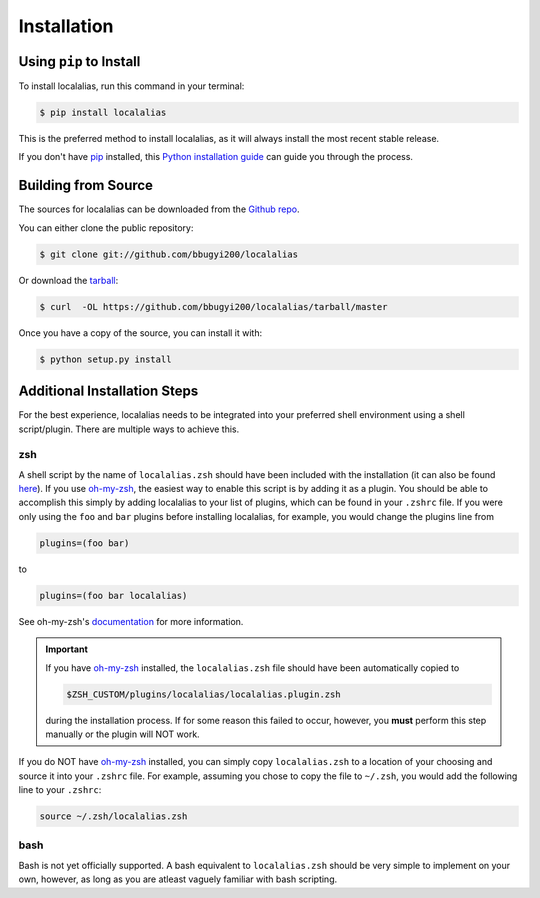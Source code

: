 .. highlight:: shell

.. _install:

============
Installation
============


Using ``pip`` to Install
------------------------

To install localalias, run this command in your terminal:

.. code-block:: console

    $ pip install localalias

This is the preferred method to install localalias, as it will always install the most recent stable release.

If you don't have `pip`_ installed, this `Python installation guide`_ can guide
you through the process.

.. _pip: https://pip.pypa.io
.. _Python installation guide: http://docs.python-guide.org/en/latest/starting/installation/


Building from Source
--------------------

The sources for localalias can be downloaded from the `Github repo`_.

You can either clone the public repository:

.. code-block:: console

    $ git clone git://github.com/bbugyi200/localalias

Or download the `tarball`_:

.. code-block:: console

    $ curl  -OL https://github.com/bbugyi200/localalias/tarball/master

Once you have a copy of the source, you can install it with:

.. code-block:: console

    $ python setup.py install


.. _Github repo: https://github.com/bbugyi200/localalias
.. _tarball: https://github.com/bbugyi200/localalias/tarball/master

.. _install-additional:

Additional Installation Steps
-----------------------------

For the best experience, localalias needs to be integrated into your preferred shell environment
using a shell script/plugin. There are multiple ways to achieve this.

zsh
^^^

A shell script by the name of ``localalias.zsh`` should have been included with the installation
(it can also be found `here`__).  If you use `oh-my-zsh`_, the easiest way to enable this
script is by adding it as a plugin. You should be able to accomplish this simply by adding
localalias to your list of plugins, which can be found in your ``.zshrc`` file. If you were only
using the ``foo`` and ``bar`` plugins before installing localalias, for example, you would change
the plugins line from

__  https://github.com/bbugyi200/localalias/blob/master/scripts/zsh/localalias.zsh

.. code-block:: shell

   plugins=(foo bar)

to

.. code-block:: shell

   plugins=(foo bar localalias)

See oh-my-zsh's `documentation <https://github.com/robbyrussell/oh-my-zsh/wiki/Customization/>`_
for more information.


.. important::
   If you have `oh-my-zsh`_ installed, the ``localalias.zsh`` file should have been automatically
   copied to 

   .. code-block:: shell

        $ZSH_CUSTOM/plugins/localalias/localalias.plugin.zsh

   during the installation process.  If for some reason this failed to occur, however, you **must**
   perform this step manually or the plugin will NOT work.


If you do NOT have `oh-my-zsh`_ installed, you can simply copy ``localalias.zsh`` to a location of
your choosing and source it into your ``.zshrc`` file. For example, assuming you chose to copy
the file to ``~/.zsh``, you would add the following line to your ``.zshrc``:

.. code-block:: shell

   source ~/.zsh/localalias.zsh

.. _oh-my-zsh: https://github.com/robbyrussell/oh-my-zsh

bash
^^^^

Bash is not yet officially supported. A bash equivalent to ``localalias.zsh`` should be very simple
to implement on your own, however, as long as you are atleast vaguely familiar with bash scripting.
